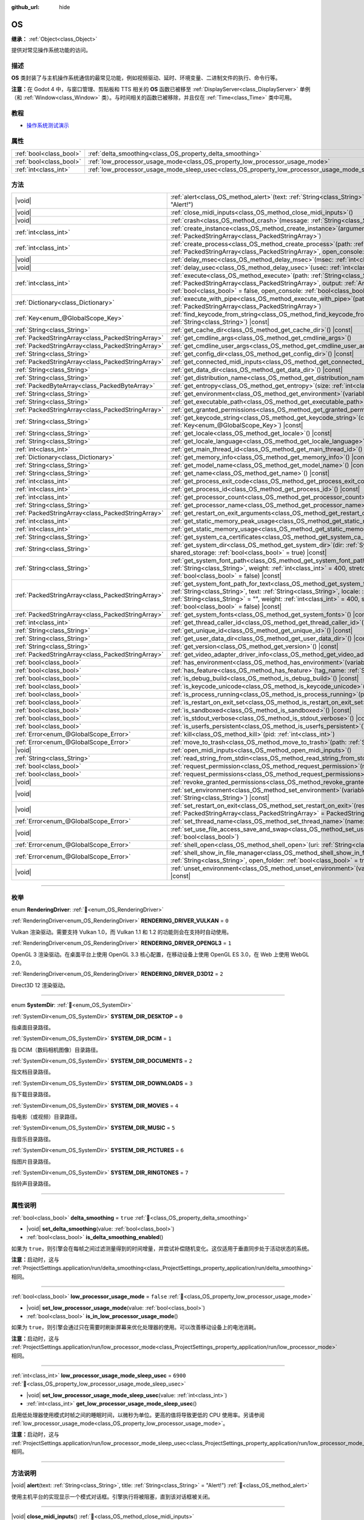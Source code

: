 :github_url: hide

.. DO NOT EDIT THIS FILE!!!
.. Generated automatically from Godot engine sources.
.. Generator: https://github.com/godotengine/godot/tree/4.3/doc/tools/make_rst.py.
.. XML source: https://github.com/godotengine/godot/tree/4.3/doc/classes/OS.xml.

.. _class_OS:

OS
==

**继承：** :ref:`Object<class_Object>`

提供对常见操作系统功能的访问。

.. rst-class:: classref-introduction-group

描述
----

**OS** 类封装了与主机操作系统通信的最常见功能，例如视频驱动、延时、环境变量、二进制文件的执行、命令行等。

\ **注意：**\ 在 Godot 4 中，与窗口管理、剪贴板和 TTS 相关的 **OS** 函数已被移至 :ref:`DisplayServer<class_DisplayServer>` 单例（和 :ref:`Window<class_Window>` 类）。与时间相关的函数已被移除，并且仅在 :ref:`Time<class_Time>` 类中可用。

.. rst-class:: classref-introduction-group

教程
----

- `操作系统测试演示 <https://godotengine.org/asset-library/asset/2789>`__

.. rst-class:: classref-reftable-group

属性
----

.. table::
   :widths: auto

   +-------------------------+---------------------------------------------------------------------------------------------------+-----------+
   | :ref:`bool<class_bool>` | :ref:`delta_smoothing<class_OS_property_delta_smoothing>`                                         | ``true``  |
   +-------------------------+---------------------------------------------------------------------------------------------------+-----------+
   | :ref:`bool<class_bool>` | :ref:`low_processor_usage_mode<class_OS_property_low_processor_usage_mode>`                       | ``false`` |
   +-------------------------+---------------------------------------------------------------------------------------------------+-----------+
   | :ref:`int<class_int>`   | :ref:`low_processor_usage_mode_sleep_usec<class_OS_property_low_processor_usage_mode_sleep_usec>` | ``6900``  |
   +-------------------------+---------------------------------------------------------------------------------------------------+-----------+

.. rst-class:: classref-reftable-group

方法
----

.. table::
   :widths: auto

   +---------------------------------------------------+---------------------------------------------------------------------------------------------------------------------------------------------------------------------------------------------------------------------------------------------------------------------------------------------------------------------------------------------------------------------------------------------+
   | |void|                                            | :ref:`alert<class_OS_method_alert>`\ (\ text\: :ref:`String<class_String>`, title\: :ref:`String<class_String>` = "Alert!"\ )                                                                                                                                                                                                                                                               |
   +---------------------------------------------------+---------------------------------------------------------------------------------------------------------------------------------------------------------------------------------------------------------------------------------------------------------------------------------------------------------------------------------------------------------------------------------------------+
   | |void|                                            | :ref:`close_midi_inputs<class_OS_method_close_midi_inputs>`\ (\ )                                                                                                                                                                                                                                                                                                                           |
   +---------------------------------------------------+---------------------------------------------------------------------------------------------------------------------------------------------------------------------------------------------------------------------------------------------------------------------------------------------------------------------------------------------------------------------------------------------+
   | |void|                                            | :ref:`crash<class_OS_method_crash>`\ (\ message\: :ref:`String<class_String>`\ )                                                                                                                                                                                                                                                                                                            |
   +---------------------------------------------------+---------------------------------------------------------------------------------------------------------------------------------------------------------------------------------------------------------------------------------------------------------------------------------------------------------------------------------------------------------------------------------------------+
   | :ref:`int<class_int>`                             | :ref:`create_instance<class_OS_method_create_instance>`\ (\ arguments\: :ref:`PackedStringArray<class_PackedStringArray>`\ )                                                                                                                                                                                                                                                                |
   +---------------------------------------------------+---------------------------------------------------------------------------------------------------------------------------------------------------------------------------------------------------------------------------------------------------------------------------------------------------------------------------------------------------------------------------------------------+
   | :ref:`int<class_int>`                             | :ref:`create_process<class_OS_method_create_process>`\ (\ path\: :ref:`String<class_String>`, arguments\: :ref:`PackedStringArray<class_PackedStringArray>`, open_console\: :ref:`bool<class_bool>` = false\ )                                                                                                                                                                              |
   +---------------------------------------------------+---------------------------------------------------------------------------------------------------------------------------------------------------------------------------------------------------------------------------------------------------------------------------------------------------------------------------------------------------------------------------------------------+
   | |void|                                            | :ref:`delay_msec<class_OS_method_delay_msec>`\ (\ msec\: :ref:`int<class_int>`\ ) |const|                                                                                                                                                                                                                                                                                                   |
   +---------------------------------------------------+---------------------------------------------------------------------------------------------------------------------------------------------------------------------------------------------------------------------------------------------------------------------------------------------------------------------------------------------------------------------------------------------+
   | |void|                                            | :ref:`delay_usec<class_OS_method_delay_usec>`\ (\ usec\: :ref:`int<class_int>`\ ) |const|                                                                                                                                                                                                                                                                                                   |
   +---------------------------------------------------+---------------------------------------------------------------------------------------------------------------------------------------------------------------------------------------------------------------------------------------------------------------------------------------------------------------------------------------------------------------------------------------------+
   | :ref:`int<class_int>`                             | :ref:`execute<class_OS_method_execute>`\ (\ path\: :ref:`String<class_String>`, arguments\: :ref:`PackedStringArray<class_PackedStringArray>`, output\: :ref:`Array<class_Array>` = [], read_stderr\: :ref:`bool<class_bool>` = false, open_console\: :ref:`bool<class_bool>` = false\ )                                                                                                    |
   +---------------------------------------------------+---------------------------------------------------------------------------------------------------------------------------------------------------------------------------------------------------------------------------------------------------------------------------------------------------------------------------------------------------------------------------------------------+
   | :ref:`Dictionary<class_Dictionary>`               | :ref:`execute_with_pipe<class_OS_method_execute_with_pipe>`\ (\ path\: :ref:`String<class_String>`, arguments\: :ref:`PackedStringArray<class_PackedStringArray>`\ )                                                                                                                                                                                                                        |
   +---------------------------------------------------+---------------------------------------------------------------------------------------------------------------------------------------------------------------------------------------------------------------------------------------------------------------------------------------------------------------------------------------------------------------------------------------------+
   | :ref:`Key<enum_@GlobalScope_Key>`                 | :ref:`find_keycode_from_string<class_OS_method_find_keycode_from_string>`\ (\ string\: :ref:`String<class_String>`\ ) |const|                                                                                                                                                                                                                                                               |
   +---------------------------------------------------+---------------------------------------------------------------------------------------------------------------------------------------------------------------------------------------------------------------------------------------------------------------------------------------------------------------------------------------------------------------------------------------------+
   | :ref:`String<class_String>`                       | :ref:`get_cache_dir<class_OS_method_get_cache_dir>`\ (\ ) |const|                                                                                                                                                                                                                                                                                                                           |
   +---------------------------------------------------+---------------------------------------------------------------------------------------------------------------------------------------------------------------------------------------------------------------------------------------------------------------------------------------------------------------------------------------------------------------------------------------------+
   | :ref:`PackedStringArray<class_PackedStringArray>` | :ref:`get_cmdline_args<class_OS_method_get_cmdline_args>`\ (\ )                                                                                                                                                                                                                                                                                                                             |
   +---------------------------------------------------+---------------------------------------------------------------------------------------------------------------------------------------------------------------------------------------------------------------------------------------------------------------------------------------------------------------------------------------------------------------------------------------------+
   | :ref:`PackedStringArray<class_PackedStringArray>` | :ref:`get_cmdline_user_args<class_OS_method_get_cmdline_user_args>`\ (\ )                                                                                                                                                                                                                                                                                                                   |
   +---------------------------------------------------+---------------------------------------------------------------------------------------------------------------------------------------------------------------------------------------------------------------------------------------------------------------------------------------------------------------------------------------------------------------------------------------------+
   | :ref:`String<class_String>`                       | :ref:`get_config_dir<class_OS_method_get_config_dir>`\ (\ ) |const|                                                                                                                                                                                                                                                                                                                         |
   +---------------------------------------------------+---------------------------------------------------------------------------------------------------------------------------------------------------------------------------------------------------------------------------------------------------------------------------------------------------------------------------------------------------------------------------------------------+
   | :ref:`PackedStringArray<class_PackedStringArray>` | :ref:`get_connected_midi_inputs<class_OS_method_get_connected_midi_inputs>`\ (\ )                                                                                                                                                                                                                                                                                                           |
   +---------------------------------------------------+---------------------------------------------------------------------------------------------------------------------------------------------------------------------------------------------------------------------------------------------------------------------------------------------------------------------------------------------------------------------------------------------+
   | :ref:`String<class_String>`                       | :ref:`get_data_dir<class_OS_method_get_data_dir>`\ (\ ) |const|                                                                                                                                                                                                                                                                                                                             |
   +---------------------------------------------------+---------------------------------------------------------------------------------------------------------------------------------------------------------------------------------------------------------------------------------------------------------------------------------------------------------------------------------------------------------------------------------------------+
   | :ref:`String<class_String>`                       | :ref:`get_distribution_name<class_OS_method_get_distribution_name>`\ (\ ) |const|                                                                                                                                                                                                                                                                                                           |
   +---------------------------------------------------+---------------------------------------------------------------------------------------------------------------------------------------------------------------------------------------------------------------------------------------------------------------------------------------------------------------------------------------------------------------------------------------------+
   | :ref:`PackedByteArray<class_PackedByteArray>`     | :ref:`get_entropy<class_OS_method_get_entropy>`\ (\ size\: :ref:`int<class_int>`\ )                                                                                                                                                                                                                                                                                                         |
   +---------------------------------------------------+---------------------------------------------------------------------------------------------------------------------------------------------------------------------------------------------------------------------------------------------------------------------------------------------------------------------------------------------------------------------------------------------+
   | :ref:`String<class_String>`                       | :ref:`get_environment<class_OS_method_get_environment>`\ (\ variable\: :ref:`String<class_String>`\ ) |const|                                                                                                                                                                                                                                                                               |
   +---------------------------------------------------+---------------------------------------------------------------------------------------------------------------------------------------------------------------------------------------------------------------------------------------------------------------------------------------------------------------------------------------------------------------------------------------------+
   | :ref:`String<class_String>`                       | :ref:`get_executable_path<class_OS_method_get_executable_path>`\ (\ ) |const|                                                                                                                                                                                                                                                                                                               |
   +---------------------------------------------------+---------------------------------------------------------------------------------------------------------------------------------------------------------------------------------------------------------------------------------------------------------------------------------------------------------------------------------------------------------------------------------------------+
   | :ref:`PackedStringArray<class_PackedStringArray>` | :ref:`get_granted_permissions<class_OS_method_get_granted_permissions>`\ (\ ) |const|                                                                                                                                                                                                                                                                                                       |
   +---------------------------------------------------+---------------------------------------------------------------------------------------------------------------------------------------------------------------------------------------------------------------------------------------------------------------------------------------------------------------------------------------------------------------------------------------------+
   | :ref:`String<class_String>`                       | :ref:`get_keycode_string<class_OS_method_get_keycode_string>`\ (\ code\: :ref:`Key<enum_@GlobalScope_Key>`\ ) |const|                                                                                                                                                                                                                                                                       |
   +---------------------------------------------------+---------------------------------------------------------------------------------------------------------------------------------------------------------------------------------------------------------------------------------------------------------------------------------------------------------------------------------------------------------------------------------------------+
   | :ref:`String<class_String>`                       | :ref:`get_locale<class_OS_method_get_locale>`\ (\ ) |const|                                                                                                                                                                                                                                                                                                                                 |
   +---------------------------------------------------+---------------------------------------------------------------------------------------------------------------------------------------------------------------------------------------------------------------------------------------------------------------------------------------------------------------------------------------------------------------------------------------------+
   | :ref:`String<class_String>`                       | :ref:`get_locale_language<class_OS_method_get_locale_language>`\ (\ ) |const|                                                                                                                                                                                                                                                                                                               |
   +---------------------------------------------------+---------------------------------------------------------------------------------------------------------------------------------------------------------------------------------------------------------------------------------------------------------------------------------------------------------------------------------------------------------------------------------------------+
   | :ref:`int<class_int>`                             | :ref:`get_main_thread_id<class_OS_method_get_main_thread_id>`\ (\ ) |const|                                                                                                                                                                                                                                                                                                                 |
   +---------------------------------------------------+---------------------------------------------------------------------------------------------------------------------------------------------------------------------------------------------------------------------------------------------------------------------------------------------------------------------------------------------------------------------------------------------+
   | :ref:`Dictionary<class_Dictionary>`               | :ref:`get_memory_info<class_OS_method_get_memory_info>`\ (\ ) |const|                                                                                                                                                                                                                                                                                                                       |
   +---------------------------------------------------+---------------------------------------------------------------------------------------------------------------------------------------------------------------------------------------------------------------------------------------------------------------------------------------------------------------------------------------------------------------------------------------------+
   | :ref:`String<class_String>`                       | :ref:`get_model_name<class_OS_method_get_model_name>`\ (\ ) |const|                                                                                                                                                                                                                                                                                                                         |
   +---------------------------------------------------+---------------------------------------------------------------------------------------------------------------------------------------------------------------------------------------------------------------------------------------------------------------------------------------------------------------------------------------------------------------------------------------------+
   | :ref:`String<class_String>`                       | :ref:`get_name<class_OS_method_get_name>`\ (\ ) |const|                                                                                                                                                                                                                                                                                                                                     |
   +---------------------------------------------------+---------------------------------------------------------------------------------------------------------------------------------------------------------------------------------------------------------------------------------------------------------------------------------------------------------------------------------------------------------------------------------------------+
   | :ref:`int<class_int>`                             | :ref:`get_process_exit_code<class_OS_method_get_process_exit_code>`\ (\ pid\: :ref:`int<class_int>`\ ) |const|                                                                                                                                                                                                                                                                              |
   +---------------------------------------------------+---------------------------------------------------------------------------------------------------------------------------------------------------------------------------------------------------------------------------------------------------------------------------------------------------------------------------------------------------------------------------------------------+
   | :ref:`int<class_int>`                             | :ref:`get_process_id<class_OS_method_get_process_id>`\ (\ ) |const|                                                                                                                                                                                                                                                                                                                         |
   +---------------------------------------------------+---------------------------------------------------------------------------------------------------------------------------------------------------------------------------------------------------------------------------------------------------------------------------------------------------------------------------------------------------------------------------------------------+
   | :ref:`int<class_int>`                             | :ref:`get_processor_count<class_OS_method_get_processor_count>`\ (\ ) |const|                                                                                                                                                                                                                                                                                                               |
   +---------------------------------------------------+---------------------------------------------------------------------------------------------------------------------------------------------------------------------------------------------------------------------------------------------------------------------------------------------------------------------------------------------------------------------------------------------+
   | :ref:`String<class_String>`                       | :ref:`get_processor_name<class_OS_method_get_processor_name>`\ (\ ) |const|                                                                                                                                                                                                                                                                                                                 |
   +---------------------------------------------------+---------------------------------------------------------------------------------------------------------------------------------------------------------------------------------------------------------------------------------------------------------------------------------------------------------------------------------------------------------------------------------------------+
   | :ref:`PackedStringArray<class_PackedStringArray>` | :ref:`get_restart_on_exit_arguments<class_OS_method_get_restart_on_exit_arguments>`\ (\ ) |const|                                                                                                                                                                                                                                                                                           |
   +---------------------------------------------------+---------------------------------------------------------------------------------------------------------------------------------------------------------------------------------------------------------------------------------------------------------------------------------------------------------------------------------------------------------------------------------------------+
   | :ref:`int<class_int>`                             | :ref:`get_static_memory_peak_usage<class_OS_method_get_static_memory_peak_usage>`\ (\ ) |const|                                                                                                                                                                                                                                                                                             |
   +---------------------------------------------------+---------------------------------------------------------------------------------------------------------------------------------------------------------------------------------------------------------------------------------------------------------------------------------------------------------------------------------------------------------------------------------------------+
   | :ref:`int<class_int>`                             | :ref:`get_static_memory_usage<class_OS_method_get_static_memory_usage>`\ (\ ) |const|                                                                                                                                                                                                                                                                                                       |
   +---------------------------------------------------+---------------------------------------------------------------------------------------------------------------------------------------------------------------------------------------------------------------------------------------------------------------------------------------------------------------------------------------------------------------------------------------------+
   | :ref:`String<class_String>`                       | :ref:`get_system_ca_certificates<class_OS_method_get_system_ca_certificates>`\ (\ )                                                                                                                                                                                                                                                                                                         |
   +---------------------------------------------------+---------------------------------------------------------------------------------------------------------------------------------------------------------------------------------------------------------------------------------------------------------------------------------------------------------------------------------------------------------------------------------------------+
   | :ref:`String<class_String>`                       | :ref:`get_system_dir<class_OS_method_get_system_dir>`\ (\ dir\: :ref:`SystemDir<enum_OS_SystemDir>`, shared_storage\: :ref:`bool<class_bool>` = true\ ) |const|                                                                                                                                                                                                                             |
   +---------------------------------------------------+---------------------------------------------------------------------------------------------------------------------------------------------------------------------------------------------------------------------------------------------------------------------------------------------------------------------------------------------------------------------------------------------+
   | :ref:`String<class_String>`                       | :ref:`get_system_font_path<class_OS_method_get_system_font_path>`\ (\ font_name\: :ref:`String<class_String>`, weight\: :ref:`int<class_int>` = 400, stretch\: :ref:`int<class_int>` = 100, italic\: :ref:`bool<class_bool>` = false\ ) |const|                                                                                                                                             |
   +---------------------------------------------------+---------------------------------------------------------------------------------------------------------------------------------------------------------------------------------------------------------------------------------------------------------------------------------------------------------------------------------------------------------------------------------------------+
   | :ref:`PackedStringArray<class_PackedStringArray>` | :ref:`get_system_font_path_for_text<class_OS_method_get_system_font_path_for_text>`\ (\ font_name\: :ref:`String<class_String>`, text\: :ref:`String<class_String>`, locale\: :ref:`String<class_String>` = "", script\: :ref:`String<class_String>` = "", weight\: :ref:`int<class_int>` = 400, stretch\: :ref:`int<class_int>` = 100, italic\: :ref:`bool<class_bool>` = false\ ) |const| |
   +---------------------------------------------------+---------------------------------------------------------------------------------------------------------------------------------------------------------------------------------------------------------------------------------------------------------------------------------------------------------------------------------------------------------------------------------------------+
   | :ref:`PackedStringArray<class_PackedStringArray>` | :ref:`get_system_fonts<class_OS_method_get_system_fonts>`\ (\ ) |const|                                                                                                                                                                                                                                                                                                                     |
   +---------------------------------------------------+---------------------------------------------------------------------------------------------------------------------------------------------------------------------------------------------------------------------------------------------------------------------------------------------------------------------------------------------------------------------------------------------+
   | :ref:`int<class_int>`                             | :ref:`get_thread_caller_id<class_OS_method_get_thread_caller_id>`\ (\ ) |const|                                                                                                                                                                                                                                                                                                             |
   +---------------------------------------------------+---------------------------------------------------------------------------------------------------------------------------------------------------------------------------------------------------------------------------------------------------------------------------------------------------------------------------------------------------------------------------------------------+
   | :ref:`String<class_String>`                       | :ref:`get_unique_id<class_OS_method_get_unique_id>`\ (\ ) |const|                                                                                                                                                                                                                                                                                                                           |
   +---------------------------------------------------+---------------------------------------------------------------------------------------------------------------------------------------------------------------------------------------------------------------------------------------------------------------------------------------------------------------------------------------------------------------------------------------------+
   | :ref:`String<class_String>`                       | :ref:`get_user_data_dir<class_OS_method_get_user_data_dir>`\ (\ ) |const|                                                                                                                                                                                                                                                                                                                   |
   +---------------------------------------------------+---------------------------------------------------------------------------------------------------------------------------------------------------------------------------------------------------------------------------------------------------------------------------------------------------------------------------------------------------------------------------------------------+
   | :ref:`String<class_String>`                       | :ref:`get_version<class_OS_method_get_version>`\ (\ ) |const|                                                                                                                                                                                                                                                                                                                               |
   +---------------------------------------------------+---------------------------------------------------------------------------------------------------------------------------------------------------------------------------------------------------------------------------------------------------------------------------------------------------------------------------------------------------------------------------------------------+
   | :ref:`PackedStringArray<class_PackedStringArray>` | :ref:`get_video_adapter_driver_info<class_OS_method_get_video_adapter_driver_info>`\ (\ ) |const|                                                                                                                                                                                                                                                                                           |
   +---------------------------------------------------+---------------------------------------------------------------------------------------------------------------------------------------------------------------------------------------------------------------------------------------------------------------------------------------------------------------------------------------------------------------------------------------------+
   | :ref:`bool<class_bool>`                           | :ref:`has_environment<class_OS_method_has_environment>`\ (\ variable\: :ref:`String<class_String>`\ ) |const|                                                                                                                                                                                                                                                                               |
   +---------------------------------------------------+---------------------------------------------------------------------------------------------------------------------------------------------------------------------------------------------------------------------------------------------------------------------------------------------------------------------------------------------------------------------------------------------+
   | :ref:`bool<class_bool>`                           | :ref:`has_feature<class_OS_method_has_feature>`\ (\ tag_name\: :ref:`String<class_String>`\ ) |const|                                                                                                                                                                                                                                                                                       |
   +---------------------------------------------------+---------------------------------------------------------------------------------------------------------------------------------------------------------------------------------------------------------------------------------------------------------------------------------------------------------------------------------------------------------------------------------------------+
   | :ref:`bool<class_bool>`                           | :ref:`is_debug_build<class_OS_method_is_debug_build>`\ (\ ) |const|                                                                                                                                                                                                                                                                                                                         |
   +---------------------------------------------------+---------------------------------------------------------------------------------------------------------------------------------------------------------------------------------------------------------------------------------------------------------------------------------------------------------------------------------------------------------------------------------------------+
   | :ref:`bool<class_bool>`                           | :ref:`is_keycode_unicode<class_OS_method_is_keycode_unicode>`\ (\ code\: :ref:`int<class_int>`\ ) |const|                                                                                                                                                                                                                                                                                   |
   +---------------------------------------------------+---------------------------------------------------------------------------------------------------------------------------------------------------------------------------------------------------------------------------------------------------------------------------------------------------------------------------------------------------------------------------------------------+
   | :ref:`bool<class_bool>`                           | :ref:`is_process_running<class_OS_method_is_process_running>`\ (\ pid\: :ref:`int<class_int>`\ ) |const|                                                                                                                                                                                                                                                                                    |
   +---------------------------------------------------+---------------------------------------------------------------------------------------------------------------------------------------------------------------------------------------------------------------------------------------------------------------------------------------------------------------------------------------------------------------------------------------------+
   | :ref:`bool<class_bool>`                           | :ref:`is_restart_on_exit_set<class_OS_method_is_restart_on_exit_set>`\ (\ ) |const|                                                                                                                                                                                                                                                                                                         |
   +---------------------------------------------------+---------------------------------------------------------------------------------------------------------------------------------------------------------------------------------------------------------------------------------------------------------------------------------------------------------------------------------------------------------------------------------------------+
   | :ref:`bool<class_bool>`                           | :ref:`is_sandboxed<class_OS_method_is_sandboxed>`\ (\ ) |const|                                                                                                                                                                                                                                                                                                                             |
   +---------------------------------------------------+---------------------------------------------------------------------------------------------------------------------------------------------------------------------------------------------------------------------------------------------------------------------------------------------------------------------------------------------------------------------------------------------+
   | :ref:`bool<class_bool>`                           | :ref:`is_stdout_verbose<class_OS_method_is_stdout_verbose>`\ (\ ) |const|                                                                                                                                                                                                                                                                                                                   |
   +---------------------------------------------------+---------------------------------------------------------------------------------------------------------------------------------------------------------------------------------------------------------------------------------------------------------------------------------------------------------------------------------------------------------------------------------------------+
   | :ref:`bool<class_bool>`                           | :ref:`is_userfs_persistent<class_OS_method_is_userfs_persistent>`\ (\ ) |const|                                                                                                                                                                                                                                                                                                             |
   +---------------------------------------------------+---------------------------------------------------------------------------------------------------------------------------------------------------------------------------------------------------------------------------------------------------------------------------------------------------------------------------------------------------------------------------------------------+
   | :ref:`Error<enum_@GlobalScope_Error>`             | :ref:`kill<class_OS_method_kill>`\ (\ pid\: :ref:`int<class_int>`\ )                                                                                                                                                                                                                                                                                                                        |
   +---------------------------------------------------+---------------------------------------------------------------------------------------------------------------------------------------------------------------------------------------------------------------------------------------------------------------------------------------------------------------------------------------------------------------------------------------------+
   | :ref:`Error<enum_@GlobalScope_Error>`             | :ref:`move_to_trash<class_OS_method_move_to_trash>`\ (\ path\: :ref:`String<class_String>`\ ) |const|                                                                                                                                                                                                                                                                                       |
   +---------------------------------------------------+---------------------------------------------------------------------------------------------------------------------------------------------------------------------------------------------------------------------------------------------------------------------------------------------------------------------------------------------------------------------------------------------+
   | |void|                                            | :ref:`open_midi_inputs<class_OS_method_open_midi_inputs>`\ (\ )                                                                                                                                                                                                                                                                                                                             |
   +---------------------------------------------------+---------------------------------------------------------------------------------------------------------------------------------------------------------------------------------------------------------------------------------------------------------------------------------------------------------------------------------------------------------------------------------------------+
   | :ref:`String<class_String>`                       | :ref:`read_string_from_stdin<class_OS_method_read_string_from_stdin>`\ (\ )                                                                                                                                                                                                                                                                                                                 |
   +---------------------------------------------------+---------------------------------------------------------------------------------------------------------------------------------------------------------------------------------------------------------------------------------------------------------------------------------------------------------------------------------------------------------------------------------------------+
   | :ref:`bool<class_bool>`                           | :ref:`request_permission<class_OS_method_request_permission>`\ (\ name\: :ref:`String<class_String>`\ )                                                                                                                                                                                                                                                                                     |
   +---------------------------------------------------+---------------------------------------------------------------------------------------------------------------------------------------------------------------------------------------------------------------------------------------------------------------------------------------------------------------------------------------------------------------------------------------------+
   | :ref:`bool<class_bool>`                           | :ref:`request_permissions<class_OS_method_request_permissions>`\ (\ )                                                                                                                                                                                                                                                                                                                       |
   +---------------------------------------------------+---------------------------------------------------------------------------------------------------------------------------------------------------------------------------------------------------------------------------------------------------------------------------------------------------------------------------------------------------------------------------------------------+
   | |void|                                            | :ref:`revoke_granted_permissions<class_OS_method_revoke_granted_permissions>`\ (\ )                                                                                                                                                                                                                                                                                                         |
   +---------------------------------------------------+---------------------------------------------------------------------------------------------------------------------------------------------------------------------------------------------------------------------------------------------------------------------------------------------------------------------------------------------------------------------------------------------+
   | |void|                                            | :ref:`set_environment<class_OS_method_set_environment>`\ (\ variable\: :ref:`String<class_String>`, value\: :ref:`String<class_String>`\ ) |const|                                                                                                                                                                                                                                          |
   +---------------------------------------------------+---------------------------------------------------------------------------------------------------------------------------------------------------------------------------------------------------------------------------------------------------------------------------------------------------------------------------------------------------------------------------------------------+
   | |void|                                            | :ref:`set_restart_on_exit<class_OS_method_set_restart_on_exit>`\ (\ restart\: :ref:`bool<class_bool>`, arguments\: :ref:`PackedStringArray<class_PackedStringArray>` = PackedStringArray()\ )                                                                                                                                                                                               |
   +---------------------------------------------------+---------------------------------------------------------------------------------------------------------------------------------------------------------------------------------------------------------------------------------------------------------------------------------------------------------------------------------------------------------------------------------------------+
   | :ref:`Error<enum_@GlobalScope_Error>`             | :ref:`set_thread_name<class_OS_method_set_thread_name>`\ (\ name\: :ref:`String<class_String>`\ )                                                                                                                                                                                                                                                                                           |
   +---------------------------------------------------+---------------------------------------------------------------------------------------------------------------------------------------------------------------------------------------------------------------------------------------------------------------------------------------------------------------------------------------------------------------------------------------------+
   | |void|                                            | :ref:`set_use_file_access_save_and_swap<class_OS_method_set_use_file_access_save_and_swap>`\ (\ enabled\: :ref:`bool<class_bool>`\ )                                                                                                                                                                                                                                                        |
   +---------------------------------------------------+---------------------------------------------------------------------------------------------------------------------------------------------------------------------------------------------------------------------------------------------------------------------------------------------------------------------------------------------------------------------------------------------+
   | :ref:`Error<enum_@GlobalScope_Error>`             | :ref:`shell_open<class_OS_method_shell_open>`\ (\ uri\: :ref:`String<class_String>`\ )                                                                                                                                                                                                                                                                                                      |
   +---------------------------------------------------+---------------------------------------------------------------------------------------------------------------------------------------------------------------------------------------------------------------------------------------------------------------------------------------------------------------------------------------------------------------------------------------------+
   | :ref:`Error<enum_@GlobalScope_Error>`             | :ref:`shell_show_in_file_manager<class_OS_method_shell_show_in_file_manager>`\ (\ file_or_dir_path\: :ref:`String<class_String>`, open_folder\: :ref:`bool<class_bool>` = true\ )                                                                                                                                                                                                           |
   +---------------------------------------------------+---------------------------------------------------------------------------------------------------------------------------------------------------------------------------------------------------------------------------------------------------------------------------------------------------------------------------------------------------------------------------------------------+
   | |void|                                            | :ref:`unset_environment<class_OS_method_unset_environment>`\ (\ variable\: :ref:`String<class_String>`\ ) |const|                                                                                                                                                                                                                                                                           |
   +---------------------------------------------------+---------------------------------------------------------------------------------------------------------------------------------------------------------------------------------------------------------------------------------------------------------------------------------------------------------------------------------------------------------------------------------------------+

.. rst-class:: classref-section-separator

----

.. rst-class:: classref-descriptions-group

枚举
----

.. _enum_OS_RenderingDriver:

.. rst-class:: classref-enumeration

enum **RenderingDriver**: :ref:`🔗<enum_OS_RenderingDriver>`

.. _class_OS_constant_RENDERING_DRIVER_VULKAN:

.. rst-class:: classref-enumeration-constant

:ref:`RenderingDriver<enum_OS_RenderingDriver>` **RENDERING_DRIVER_VULKAN** = ``0``

Vulkan 渲染驱动。需要支持 Vulkan 1.0，而 Vulkan 1.1 和 1.2 的功能则会在支持时自动使用。

.. _class_OS_constant_RENDERING_DRIVER_OPENGL3:

.. rst-class:: classref-enumeration-constant

:ref:`RenderingDriver<enum_OS_RenderingDriver>` **RENDERING_DRIVER_OPENGL3** = ``1``

OpenGL 3 渲染驱动。在桌面平台上使用 OpenGL 3.3 核心配置，在移动设备上使用 OpenGL ES 3.0，在 Web 上使用 WebGL 2.0。

.. _class_OS_constant_RENDERING_DRIVER_D3D12:

.. rst-class:: classref-enumeration-constant

:ref:`RenderingDriver<enum_OS_RenderingDriver>` **RENDERING_DRIVER_D3D12** = ``2``

Direct3D 12 渲染驱动。

.. rst-class:: classref-item-separator

----

.. _enum_OS_SystemDir:

.. rst-class:: classref-enumeration

enum **SystemDir**: :ref:`🔗<enum_OS_SystemDir>`

.. _class_OS_constant_SYSTEM_DIR_DESKTOP:

.. rst-class:: classref-enumeration-constant

:ref:`SystemDir<enum_OS_SystemDir>` **SYSTEM_DIR_DESKTOP** = ``0``

指桌面目录路径。

.. _class_OS_constant_SYSTEM_DIR_DCIM:

.. rst-class:: classref-enumeration-constant

:ref:`SystemDir<enum_OS_SystemDir>` **SYSTEM_DIR_DCIM** = ``1``

指 DCIM（数码相机图像）目录路径。

.. _class_OS_constant_SYSTEM_DIR_DOCUMENTS:

.. rst-class:: classref-enumeration-constant

:ref:`SystemDir<enum_OS_SystemDir>` **SYSTEM_DIR_DOCUMENTS** = ``2``

指文档目录路径。

.. _class_OS_constant_SYSTEM_DIR_DOWNLOADS:

.. rst-class:: classref-enumeration-constant

:ref:`SystemDir<enum_OS_SystemDir>` **SYSTEM_DIR_DOWNLOADS** = ``3``

指下载目录路径。

.. _class_OS_constant_SYSTEM_DIR_MOVIES:

.. rst-class:: classref-enumeration-constant

:ref:`SystemDir<enum_OS_SystemDir>` **SYSTEM_DIR_MOVIES** = ``4``

指电影（或视频）目录路径。

.. _class_OS_constant_SYSTEM_DIR_MUSIC:

.. rst-class:: classref-enumeration-constant

:ref:`SystemDir<enum_OS_SystemDir>` **SYSTEM_DIR_MUSIC** = ``5``

指音乐目录路径。

.. _class_OS_constant_SYSTEM_DIR_PICTURES:

.. rst-class:: classref-enumeration-constant

:ref:`SystemDir<enum_OS_SystemDir>` **SYSTEM_DIR_PICTURES** = ``6``

指图片目录路径。

.. _class_OS_constant_SYSTEM_DIR_RINGTONES:

.. rst-class:: classref-enumeration-constant

:ref:`SystemDir<enum_OS_SystemDir>` **SYSTEM_DIR_RINGTONES** = ``7``

指铃声目录路径。

.. rst-class:: classref-section-separator

----

.. rst-class:: classref-descriptions-group

属性说明
--------

.. _class_OS_property_delta_smoothing:

.. rst-class:: classref-property

:ref:`bool<class_bool>` **delta_smoothing** = ``true`` :ref:`🔗<class_OS_property_delta_smoothing>`

.. rst-class:: classref-property-setget

- |void| **set_delta_smoothing**\ (\ value\: :ref:`bool<class_bool>`\ )
- :ref:`bool<class_bool>` **is_delta_smoothing_enabled**\ (\ )

如果为 ``true``\ ，则引擎会在每帧之间过滤测量得到的时间增量，并尝试补偿随机变化。这仅适用于垂直同步处于活动状态的系统。

\ **注意：**\ 启动时，这与 :ref:`ProjectSettings.application/run/delta_smoothing<class_ProjectSettings_property_application/run/delta_smoothing>` 相同。

.. rst-class:: classref-item-separator

----

.. _class_OS_property_low_processor_usage_mode:

.. rst-class:: classref-property

:ref:`bool<class_bool>` **low_processor_usage_mode** = ``false`` :ref:`🔗<class_OS_property_low_processor_usage_mode>`

.. rst-class:: classref-property-setget

- |void| **set_low_processor_usage_mode**\ (\ value\: :ref:`bool<class_bool>`\ )
- :ref:`bool<class_bool>` **is_in_low_processor_usage_mode**\ (\ )

如果为 ``true``\ ，则引擎会通过只在需要时刷新屏幕来优化处理器的使用。可以改善移动设备上的电池消耗。

\ **注意：**\ 启动时，这与 :ref:`ProjectSettings.application/run/low_processor_mode<class_ProjectSettings_property_application/run/low_processor_mode>` 相同。

.. rst-class:: classref-item-separator

----

.. _class_OS_property_low_processor_usage_mode_sleep_usec:

.. rst-class:: classref-property

:ref:`int<class_int>` **low_processor_usage_mode_sleep_usec** = ``6900`` :ref:`🔗<class_OS_property_low_processor_usage_mode_sleep_usec>`

.. rst-class:: classref-property-setget

- |void| **set_low_processor_usage_mode_sleep_usec**\ (\ value\: :ref:`int<class_int>`\ )
- :ref:`int<class_int>` **get_low_processor_usage_mode_sleep_usec**\ (\ )

启用低处理器使用模式时帧之间的睡眠时间，以微秒为单位。更高的值将导致更低的 CPU 使用率。另请参阅 :ref:`low_processor_usage_mode<class_OS_property_low_processor_usage_mode>`\ 。

\ **注意：**\ 启动时，这与 :ref:`ProjectSettings.application/run/low_processor_mode_sleep_usec<class_ProjectSettings_property_application/run/low_processor_mode_sleep_usec>` 相同。

.. rst-class:: classref-section-separator

----

.. rst-class:: classref-descriptions-group

方法说明
--------

.. _class_OS_method_alert:

.. rst-class:: classref-method

|void| **alert**\ (\ text\: :ref:`String<class_String>`, title\: :ref:`String<class_String>` = "Alert!"\ ) :ref:`🔗<class_OS_method_alert>`

使用主机平台的实现显示一个模式对话框。引擎执行将被阻塞，直到该对话框被关闭。

.. rst-class:: classref-item-separator

----

.. _class_OS_method_close_midi_inputs:

.. rst-class:: classref-method

|void| **close_midi_inputs**\ (\ ) :ref:`🔗<class_OS_method_close_midi_inputs>`

关闭系统 MIDI 驱动程序。Godot 将不再接收 :ref:`InputEventMIDI<class_InputEventMIDI>`\ 。另请参阅 :ref:`open_midi_inputs<class_OS_method_open_midi_inputs>` 和 :ref:`get_connected_midi_inputs<class_OS_method_get_connected_midi_inputs>`\ 。

\ **注意：**\ 该方法在 Linux、macOS 和 Windows 上实现。

.. rst-class:: classref-item-separator

----

.. _class_OS_method_crash:

.. rst-class:: classref-method

|void| **crash**\ (\ message\: :ref:`String<class_String>`\ ) :ref:`🔗<class_OS_method_crash>`

使引擎崩溃（如果在 ``@tool`` 脚本中调用，则使编辑器崩溃）。另请参阅 :ref:`kill<class_OS_method_kill>`\ 。

\ **注意：**\ 该方法应该\ *仅*\ 用于测试系统的崩溃处理器，而不用于任何其他目的。对于一般错误报告，请使用（按优先顺序）\ :ref:`@GDScript.assert<class_@GDScript_method_assert>`\ 、\ :ref:`@GlobalScope.push_error<class_@GlobalScope_method_push_error>`\ 、\ :ref:`alert<class_OS_method_alert>`\ 。

.. rst-class:: classref-item-separator

----

.. _class_OS_method_create_instance:

.. rst-class:: classref-method

:ref:`int<class_int>` **create_instance**\ (\ arguments\: :ref:`PackedStringArray<class_PackedStringArray>`\ ) :ref:`🔗<class_OS_method_create_instance>`

创建一个独立运行的 Godot 新实例。\ ``arguments`` 按给定顺序使用，并以空格分隔。

如果进程创建成功，则该方法将返回新的进程 ID，可以使用它来监视该进程（并可能使用 :ref:`kill<class_OS_method_kill>` 终止它）。如果进程无法创建，则该方法将返回 ``-1``\ 。

如果你希望运行不同的进程，请参阅 :ref:`create_process<class_OS_method_create_process>`\ 。

\ **注意：**\ 该方法在 Android、Linux、macOS 和 Windows 上实现。

.. rst-class:: classref-item-separator

----

.. _class_OS_method_create_process:

.. rst-class:: classref-method

:ref:`int<class_int>` **create_process**\ (\ path\: :ref:`String<class_String>`, arguments\: :ref:`PackedStringArray<class_PackedStringArray>`, open_console\: :ref:`bool<class_bool>` = false\ ) :ref:`🔗<class_OS_method_create_process>`

创建一个独立于 Godot 运行的新进程。Godot 终止时它也不会终止。\ ``path`` 中指定的路径必须存在，并且是可执行文件或 macOS 的 ``.app`` 捆绑包。将使用平台路径解析。\ ``arguments`` 按给定顺序使用，并以空格分隔。

在 Windows 上，如果 ``open_console`` 为 ``true`` 并且该进程是一个控制台应用程序，则会打开新的终端窗口。

如果进程创建成功，则该方法将返回新的进程 ID，可以用来监视进程（也可以通过 :ref:`kill<class_OS_method_kill>` 来终止进程）。否则该方法返回 ``-1``\ 。

例如运行当前项目的另一个实例：


.. tabs::

 .. code-tab:: gdscript

    var pid = OS.create_process(OS.get_executable_path(), [])

 .. code-tab:: csharp

    var pid = OS.CreateProcess(OS.GetExecutablePath(), new string[] {});



如果希望运行外部命令并获取结果，请参阅 :ref:`execute<class_OS_method_execute>`\ 。

\ **注意：**\ 该方法在 Android、Linux、macOS 和 Windows 上实现。

\ **注意：**\ 在 macOS 上，沙盒应用程序被限制为只能运行嵌入式辅助可执行文件，在导出或系统 .app 捆绑包期间指定，系统 .app 捆绑包将忽略参数。

.. rst-class:: classref-item-separator

----

.. _class_OS_method_delay_msec:

.. rst-class:: classref-method

|void| **delay_msec**\ (\ msec\: :ref:`int<class_int>`\ ) |const| :ref:`🔗<class_OS_method_delay_msec>`

将当前线程的执行延迟 ``msec`` 毫秒。\ ``msec`` 必须大于或等于 ``0``\ 。否则，\ :ref:`delay_msec<class_OS_method_delay_msec>` 不执行任何操作并打印一条错误消息。

\ **注意：**\ :ref:`delay_msec<class_OS_method_delay_msec>` 是一种\ *阻塞*\ 延迟代码执行的方式。要以非阻塞的方式延迟代码执行，请参阅 :ref:`SceneTree.create_timer<class_SceneTree_method_create_timer>`\ 。使用 :ref:`SceneTreeTimer<class_SceneTreeTimer>` 等待会延迟位于 ``await`` 下方的代码的执行，而不会影响该项目（或编辑器，对于 :ref:`EditorPlugin<class_EditorPlugin>` 和 :ref:`EditorScript<class_EditorScript>`\ ）的其余部分。

\ **注意：**\ 当在主线程上调用 :ref:`delay_msec<class_OS_method_delay_msec>` 时，它将冻结项目并阻止它重新绘制和注册输入，直到延迟结束。当使用 :ref:`delay_msec<class_OS_method_delay_msec>` 作为 :ref:`EditorPlugin<class_EditorPlugin>` 或 :ref:`EditorScript<class_EditorScript>` 的一部分时，它会冻结编辑器但不会冻结当前正在运行的项目（因为项目是一个独立的子进程）。

.. rst-class:: classref-item-separator

----

.. _class_OS_method_delay_usec:

.. rst-class:: classref-method

|void| **delay_usec**\ (\ usec\: :ref:`int<class_int>`\ ) |const| :ref:`🔗<class_OS_method_delay_usec>`

将当前线程的执行延迟 ``usec`` 微秒。\ ``usec`` 必须大于或等于 ``0``\ 。否则，\ :ref:`delay_usec<class_OS_method_delay_usec>` 不执行任何操作并打印一条错误消息。

\ **注意：**\ :ref:`delay_usec<class_OS_method_delay_usec>` 是一种\ *阻塞*\ 延迟代码执行的方式。要以非阻塞的方式延迟代码执行，请参阅 :ref:`SceneTree.create_timer<class_SceneTree_method_create_timer>`\ 。使用 :ref:`SceneTreeTimer<class_SceneTreeTimer>` 等待会延迟放置在 ``await`` 下方的代码的执行，而不会影响该项目（或编辑器，对于 :ref:`EditorPlugin<class_EditorPlugin>` 和 :ref:`EditorScript<class_EditorScript>`\ ）的其余部分。

\ **注意：**\ 当在主线程上调用 :ref:`delay_usec<class_OS_method_delay_usec>` 时，它将冻结项目并阻止它重新绘制和注册输入，直到延迟结束。当使用 :ref:`delay_usec<class_OS_method_delay_usec>` 作为 :ref:`EditorPlugin<class_EditorPlugin>` 或 :ref:`EditorScript<class_EditorScript>` 的一部分时，它会冻结编辑器但不会冻结当前正在运行的项目（因为项目是一个独立的子进程）。

.. rst-class:: classref-item-separator

----

.. _class_OS_method_execute:

.. rst-class:: classref-method

:ref:`int<class_int>` **execute**\ (\ path\: :ref:`String<class_String>`, arguments\: :ref:`PackedStringArray<class_PackedStringArray>`, output\: :ref:`Array<class_Array>` = [], read_stderr\: :ref:`bool<class_bool>` = false, open_console\: :ref:`bool<class_bool>` = false\ ) :ref:`🔗<class_OS_method_execute>`

以\ *阻塞*\ 方式执行给定进程。\ ``path`` 中指定的文件必须存在且可执行。将使用系统路径解析。\ ``arguments`` 按给定顺序使用，用空格分隔，并用引号包裹。

如果提供了 ``output`` 数组，则进程的完整 shell 输出，将作为单个 :ref:`String<class_String>` 元素被追加到 ``output``\ 。如果 ``read_stderr`` 为 ``true``\ ，则标准错误流的输出也会被追加到数组中。

在 Windows 上，如果 ``open_console`` 为 ``true`` 并且进程是控制台应用程序，则会打开一个新的终端窗口。

该方法返回命令的退出代码，如果进程执行失败，则返回 ``-1``\ 。

\ **注意：**\ 主线程将被阻塞，直到执行的命令终止。使用 :ref:`Thread<class_Thread>` 创建一个不会阻塞主线程的独立线程，或者使用 :ref:`create_process<class_OS_method_create_process>` 创建一个完全独立的进程。

例如，要检索工作目录内容的列表：


.. tabs::

 .. code-tab:: gdscript

    var output = []
    var exit_code = OS.execute("ls", ["-l", "/tmp"], output)

 .. code-tab:: csharp

    var output = new Godot.Collections.Array();
    int exitCode = OS.Execute("ls", new string[] {"-l", "/tmp"}, output);



如果希望访问内置的 shell 或执行复合命令，则可以调用特定于平台的 shell。例如：


.. tabs::

 .. code-tab:: gdscript

    var output = []
    OS.execute("CMD.exe", ["/C", "cd %TEMP% && dir"], output)

 .. code-tab:: csharp

    var output = new Godot.Collections.Array();
    OS.Execute("CMD.exe", new string[] {"/C", "cd %TEMP% && dir"}, output);



\ **注意：**\ 该方法在 Android、Linux、macOS 和 Windows 上实现。

\ **注意：**\ 要执行 Windows 命令解释器的内置命令，在 ``path`` 中指定 ``cmd.exe``\ ，将 ``/c`` 作为第一个参数，并将所需的命令作为第二个参数。

\ **注意：**\ 要执行 PowerShell 的内置命令，在 ``path`` 中指定 ``powershell.exe``\ ，将 ``-Command`` 作为第一个参数，然后将所需的命令作为第二个参数。

\ **注意：**\ 要执行 Unix shell 内置命令，请在 ``path`` 中指定 shell 可执行文件名称，将 ``-c`` 作为第一个参数，并将所需的命令作为第二个参数。

\ **注意：**\ 在 macOS 上，沙盒应用程序仅限于运行在导出期间指定的嵌入的辅助可执行文件。

\ **注意：**\ 在 Android 上，\ ``dumpsys`` 等系统命令只能在 root 设备上运行。

.. rst-class:: classref-item-separator

----

.. _class_OS_method_execute_with_pipe:

.. rst-class:: classref-method

:ref:`Dictionary<class_Dictionary>` **execute_with_pipe**\ (\ path\: :ref:`String<class_String>`, arguments\: :ref:`PackedStringArray<class_PackedStringArray>`\ ) :ref:`🔗<class_OS_method_execute_with_pipe>`

创建一个独立于 Godot 运行的新进程并重定向 IO。Godot 终止时它也不会终止。\ ``path`` 中指定的路径必须存在，并且是可执行文件或 macOS 的 ``.app`` 捆绑包。将使用平台路径解析。\ ``arguments`` 按给定顺序使用，并以空格分隔。

如果无法创建进程，则该方法返回空的 :ref:`Dictionary<class_Dictionary>`\ 。否则该方法会返回一个 :ref:`Dictionary<class_Dictionary>`\ ，包含以下字段：

- ``"stdio"`` - 用于访问进程 stdin 和 stdout 管道的 :ref:`FileAccess<class_FileAccess>`\ （读写）。

- ``"stderr"`` - 用于访问进程 stderr 管道的 :ref:`FileAccess<class_FileAccess>`\ （只读）。

- ``"pid"`` - :ref:`int<class_int>` 形式的进程 ID，可以用来监视进程（也可以通过 :ref:`kill<class_OS_method_kill>` 来终止进程）。

\ **注意：**\ 该方法在 Android、Linux、macOS 和 Windows 上实现。

\ **注意：**\ 如果要执行 Windows 命令解释器的内置命令，请在 ``path`` 中指定 ``cmd.exe``\ ，使用 ``/c`` 作为第一个参数并将所需的命令作为第二个参数。

\ **注意：**\ 如果要执行 PowerShell 的内置命令，请在 ``path`` 中指定 ``powershell.exe``\ ，使用 ``-Command`` 作为第一个参数并将所需的命令作为第二个参数。

\ **注意：**\ 如果要执行 Unix Shell 的内置命令，请在 ``path`` 中指定 shell 可执行文件的名称，使用 ``-c`` 作为第一个参数并将所需的命令作为第二个参数。

\ **注意：**\ 在 macOS 上，沙盒应用程序被限制为只能运行嵌入式辅助可执行文件，在导出或系统 .app 捆绑包期间指定，系统 .app 捆绑包将忽略参数。

.. rst-class:: classref-item-separator

----

.. _class_OS_method_find_keycode_from_string:

.. rst-class:: classref-method

:ref:`Key<enum_@GlobalScope_Key>` **find_keycode_from_string**\ (\ string\: :ref:`String<class_String>`\ ) |const| :ref:`🔗<class_OS_method_find_keycode_from_string>`

查找给定字符串对应的键码。返回值等价于 :ref:`Key<enum_@GlobalScope_Key>` 常量。


.. tabs::

 .. code-tab:: gdscript

    print(OS.find_keycode_from_string("C"))         # 输出 67 (KEY_C)
    print(OS.find_keycode_from_string("Escape"))    # 输出 4194305 (KEY_ESCAPE)
    print(OS.find_keycode_from_string("Shift+Tab")) # 输出 37748738 (KEY_MASK_SHIFT | KEY_TAB)
    print(OS.find_keycode_from_string("Unknown"))   # 输出 0 (KEY_NONE)

 .. code-tab:: csharp

    GD.Print(OS.FindKeycodeFromString("C"));         // 输出 C (Key.C)
    GD.Print(OS.FindKeycodeFromString("Escape"));    // 输出 Escape (Key.Escape)
    GD.Print(OS.FindKeycodeFromString("Shift+Tab")); // 输出 37748738 (KeyModifierMask.MaskShift | Key.Tab)
    GD.Print(OS.FindKeycodeFromString("Unknown"));   // 输出 None (Key.None)



另见 :ref:`get_keycode_string<class_OS_method_get_keycode_string>`\ 。

.. rst-class:: classref-item-separator

----

.. _class_OS_method_get_cache_dir:

.. rst-class:: classref-method

:ref:`String<class_String>` **get_cache_dir**\ (\ ) |const| :ref:`🔗<class_OS_method_get_cache_dir>`

根据操作系统的标准返回\ *全局*\ 缓存数据目录。

在 Linux/BSD 平台上，可以通过在启动项目之前设置 ``XDG_CACHE_HOME`` 环境变量来覆盖该路径。有关详细信息，请参阅文档中的\ :doc:`《Godot 项目中的文件路径》 <../tutorials/io/data_paths>`\ 。另请参阅 :ref:`get_config_dir<class_OS_method_get_config_dir>` 和 :ref:`get_data_dir<class_OS_method_get_data_dir>`\ 。

不要与 :ref:`get_user_data_dir<class_OS_method_get_user_data_dir>` 混淆，后者返回\ *项目特定的*\ 用户数据路径。

.. rst-class:: classref-item-separator

----

.. _class_OS_method_get_cmdline_args:

.. rst-class:: classref-method

:ref:`PackedStringArray<class_PackedStringArray>` **get_cmdline_args**\ (\ ) :ref:`🔗<class_OS_method_get_cmdline_args>`

返回传递给引擎的命令行参数。

命令行参数可以写成任何形式，包括 ``--key value`` 和 ``--key=value`` 两种形式，这样它们就可以被正确解析，只要自定义命令行参数不与引擎参数冲突。

还可以使用 :ref:`get_environment<class_OS_method_get_environment>` 方法合并环境变量。

可以设置 :ref:`ProjectSettings.editor/run/main_run_args<class_ProjectSettings_property_editor/run/main_run_args>` 来定义编辑器在运行项目时传递的命令行参数。

下面是一个关于如何使用参数的 ``--key=value`` 形式，将命令行参数解析为一个 :ref:`Dictionary<class_Dictionary>` 的最小示例：


.. tabs::

 .. code-tab:: gdscript

    var arguments = {}
    for argument in OS.get_cmdline_args():
        if argument.contains("="):
            var key_value = argument.split("=")
            arguments[key_value[0].trim_prefix("--")] = key_value[1]
        else:
            # 没有参数的选项将出现在字典中，
            # 其值被设置为空字符串。
            arguments[argument.trim_prefix("--")] = ""

 .. code-tab:: csharp

    var arguments = new Dictionary<string, string>();
    foreach (var argument in OS.GetCmdlineArgs())
    {
        if (argument.Contains('='))
        {
            string[] keyValue = argument.Split("=");
            arguments[keyValue[0].TrimPrefix("--")] = keyValue[1];
        }
        else
        {
            // 没有参数的选项将出现在字典中，
            // 其值被设置为空字符串。
            arguments[argument.TrimPrefix("--")] = "";
        }
    }



\ **注意：**\ 不建议直接传递自定义用户参数，因为引擎可能会丢弃或修改它们。相反，传递标准的 UNIX 双破折号（\ ``--``\ ），然后传递自定义参数，引擎将根据设计忽略这些参数。这些可以通过 :ref:`get_cmdline_user_args<class_OS_method_get_cmdline_user_args>` 读取。

.. rst-class:: classref-item-separator

----

.. _class_OS_method_get_cmdline_user_args:

.. rst-class:: classref-method

:ref:`PackedStringArray<class_PackedStringArray>` **get_cmdline_user_args**\ (\ ) :ref:`🔗<class_OS_method_get_cmdline_user_args>`

返回传递给引擎的命令行用户参数。引擎不会使用用户参数，用户可以自由指定。用户参数在双横杠 ``--`` 之后指定。如果其他程序会拦截 ``--``\ （例如 ``startx``\ ），那么也可以使用 ``++``\ 。

::

    # Godot 使用以下命令执行：
    # godot --fullscreen -- --level=2 --hardcore
    
    OS.get_cmdline_args()      # 返回 ["--fullscreen", "--level=2", "--hardcore"]
    OS.get_cmdline_user_args() # 返回 ["--level=2", "--hardcore"]

要获取传递的所有参数，请使用 :ref:`get_cmdline_args<class_OS_method_get_cmdline_args>`\ 。

.. rst-class:: classref-item-separator

----

.. _class_OS_method_get_config_dir:

.. rst-class:: classref-method

:ref:`String<class_String>` **get_config_dir**\ (\ ) |const| :ref:`🔗<class_OS_method_get_config_dir>`

根据操作系统的标准，返回\ *全局*\ 用户配置目录。

在 Linux/BSD 平台上，可以通过在启动项目之前设置 ``XDG_CONFIG_HOME`` 环境变量来覆盖该路径。有关详细信息，请参阅文档中的\ :doc:`《Godot 项目中的文件路径》 <../tutorials/io/data_paths>`\ 。另请参阅 :ref:`get_cache_dir<class_OS_method_get_cache_dir>` 和 :ref:`get_data_dir<class_OS_method_get_data_dir>`\ 。

不要与 :ref:`get_user_data_dir<class_OS_method_get_user_data_dir>` 混淆，后者返回\ *项目专用的*\ 用户数据路径。

.. rst-class:: classref-item-separator

----

.. _class_OS_method_get_connected_midi_inputs:

.. rst-class:: classref-method

:ref:`PackedStringArray<class_PackedStringArray>` **get_connected_midi_inputs**\ (\ ) :ref:`🔗<class_OS_method_get_connected_midi_inputs>`

如果连接的 MIDI 设备名称存在，则返回它们的数组。如果系统 MIDI 驱动程序之前尚未使用 :ref:`open_midi_inputs<class_OS_method_open_midi_inputs>` 进行初始化，则返回一个空数组。另请参阅 :ref:`close_midi_inputs<class_OS_method_close_midi_inputs>`\ 。

\ **注意：**\ 该方法在 Linux、macOS 和 Windows 上实现。

.. rst-class:: classref-item-separator

----

.. _class_OS_method_get_data_dir:

.. rst-class:: classref-method

:ref:`String<class_String>` **get_data_dir**\ (\ ) |const| :ref:`🔗<class_OS_method_get_data_dir>`

根据操作系统的标准返回\ *全局*\ 用户数据目录。

在 Linux/BSD 平台上，可以通过在启动项目之前设置 ``XDG_DATA_HOME`` 环境变量来覆盖该路径。有关详细信息，请参阅文档中的\ :doc:`《Godot 项目中的文件路径》 <../tutorials/io/data_paths>`\ 。另请参阅 :ref:`get_cache_dir<class_OS_method_get_cache_dir>` 和 :ref:`get_config_dir<class_OS_method_get_config_dir>`\ 。

不要与 :ref:`get_user_data_dir<class_OS_method_get_user_data_dir>` 混淆，后者返回\ *项目专用的*\ 用户数据路径。

.. rst-class:: classref-item-separator

----

.. _class_OS_method_get_distribution_name:

.. rst-class:: classref-method

:ref:`String<class_String>` **get_distribution_name**\ (\ ) |const| :ref:`🔗<class_OS_method_get_distribution_name>`

返回 Linux 和 BSD 平台的发行版名称（例如 “Ubuntu”、“Manjaro”、“OpenBSD” 等）。

对于原生 Android 系统，返回与 :ref:`get_name<class_OS_method_get_name>` 相同的值，但对于 “LineageOS” 等流行的 Android 派生系统，尝试返回自定义 ROM 名称。

对于其他平台，返回与 :ref:`get_name<class_OS_method_get_name>` 相同的值。

\ **注意：**\ Web 平台上不支持这个方法。返回的是空字符串。

.. rst-class:: classref-item-separator

----

.. _class_OS_method_get_entropy:

.. rst-class:: classref-method

:ref:`PackedByteArray<class_PackedByteArray>` **get_entropy**\ (\ size\: :ref:`int<class_int>`\ ) :ref:`🔗<class_OS_method_get_entropy>`

生成填充了密码学安全随机字节的 :ref:`PackedByteArray<class_PackedByteArray>`\ ，大小为 ``size``\ 。

\ **注意：**\ 在大部分平台上，使用该方法生成大量字节可能会造成锁定、让熵的质量变低。大多数情况下请使用 :ref:`Crypto.generate_random_bytes<class_Crypto_method_generate_random_bytes>`\ 。

.. rst-class:: classref-item-separator

----

.. _class_OS_method_get_environment:

.. rst-class:: classref-method

:ref:`String<class_String>` **get_environment**\ (\ variable\: :ref:`String<class_String>`\ ) |const| :ref:`🔗<class_OS_method_get_environment>`

返回给定环境变量的值，如果 ``variable`` 不存在，则返回一串空字符串。

\ **注意：**\ 请仔细检查 ``variable`` 的大小写。环境变量名称在除 Windows 之外的所有平台上都区分大小写。

\ **注意：**\ 在 macOS 上，应用程序无权访问 shell 环境变量。

.. rst-class:: classref-item-separator

----

.. _class_OS_method_get_executable_path:

.. rst-class:: classref-method

:ref:`String<class_String>` **get_executable_path**\ (\ ) |const| :ref:`🔗<class_OS_method_get_executable_path>`

返回当前引擎可执行文件的文件路径。

\ **注意：**\ 如果想要在 macOS 上运行新的 Godot 实例，请始终使用 :ref:`create_instance<class_OS_method_create_instance>`\ ，不要依赖可执行文件的路径。

.. rst-class:: classref-item-separator

----

.. _class_OS_method_get_granted_permissions:

.. rst-class:: classref-method

:ref:`PackedStringArray<class_PackedStringArray>` **get_granted_permissions**\ (\ ) |const| :ref:`🔗<class_OS_method_get_granted_permissions>`

在 Android 设备上：返回已授予的危险权限列表。

在 macOS 上：返回应用程序可访问的用户选择的文件夹列表（仅限沙盒应用程序）。使用原生文件对话框请求文件夹访问权限。

.. rst-class:: classref-item-separator

----

.. _class_OS_method_get_keycode_string:

.. rst-class:: classref-method

:ref:`String<class_String>` **get_keycode_string**\ (\ code\: :ref:`Key<enum_@GlobalScope_Key>`\ ) |const| :ref:`🔗<class_OS_method_get_keycode_string>`

以 :ref:`String<class_String>` 的形式返回给定的键码。


.. tabs::

 .. code-tab:: gdscript

    print(OS.get_keycode_string(KEY_C))                    # 输出 "C"
    print(OS.get_keycode_string(KEY_ESCAPE))               # 输出 "Escape"
    print(OS.get_keycode_string(KEY_MASK_SHIFT | KEY_TAB)) # 输出 "Shift+Tab"

 .. code-tab:: csharp

    GD.Print(OS.GetKeycodeString(Key.C));                                    // 输出 "C"
    GD.Print(OS.GetKeycodeString(Key.Escape));                               // 输出 "Escape"
    GD.Print(OS.GetKeycodeString((Key)KeyModifierMask.MaskShift | Key.Tab)); // 输出 "Shift+Tab"



另见 :ref:`find_keycode_from_string<class_OS_method_find_keycode_from_string>`\ 、\ :ref:`InputEventKey.keycode<class_InputEventKey_property_keycode>`\ 、\ :ref:`InputEventKey.get_keycode_with_modifiers<class_InputEventKey_method_get_keycode_with_modifiers>`\ 。

.. rst-class:: classref-item-separator

----

.. _class_OS_method_get_locale:

.. rst-class:: classref-method

:ref:`String<class_String>` **get_locale**\ (\ ) |const| :ref:`🔗<class_OS_method_get_locale>`

以 ``language_Script_COUNTRY_VARIANT@extra`` 形式的 :ref:`String<class_String>` 返回主机操作系统区域设置。\ ``language`` 之后的每个子字符串都是可选的，并且可能不存在。

- ``language`` - 2 个或 3 个字母的\ `语言代码 <https://en.wikipedia.org/wiki/List_of_ISO_639-1_codes>`__\ ，小写。

- ``Script`` - 4 个字母的\ `文字代码 <https://en.wikipedia.org/wiki/ISO_15924>`__\ ，首字母大写。

- ``COUNTRY`` - 2 个或 3 个字母的\ `国家地区代码 <https://en.wikipedia.org/wiki/ISO_3166-1>`__\ ，大写。

- ``VARIANT`` - 语言变体，地区和排序顺序。变体可以有任意数量的带下划线的关键字。

- ``extra`` - 分号分隔的附加关键字列表。这可能包含货币、日历、排序顺序和编号系统信息。

如果你只需要语言代码而不是操作系统中完全指定的区域设置，则可以使用 :ref:`get_locale_language<class_OS_method_get_locale_language>`\ 。

.. rst-class:: classref-item-separator

----

.. _class_OS_method_get_locale_language:

.. rst-class:: classref-method

:ref:`String<class_String>` **get_locale_language**\ (\ ) |const| :ref:`🔗<class_OS_method_get_locale_language>`

将主机操作系统区域设置的 2 或 3 个字母的\ `语言代码 <https://en.wikipedia.org/wiki/List_of_ISO_639-1_codes>`__\ 作为字符串返回，该字符串应在所有平台上保持一致。这相当于提取 :ref:`get_locale<class_OS_method_get_locale>` 字符串的 ``language`` 部分。

当你不需要有关国家/地区代码或变体的附加信息时，这可用于将完全指定的区域设置字符串缩小为“通用”语言代码。例如，对于使用 ``fr_CA`` 语言环境的加拿大法语用户，这将返回 ``fr``\ 。

.. rst-class:: classref-item-separator

----

.. _class_OS_method_get_main_thread_id:

.. rst-class:: classref-method

:ref:`int<class_int>` **get_main_thread_id**\ (\ ) |const| :ref:`🔗<class_OS_method_get_main_thread_id>`

返回主线程的 ID。请参阅 :ref:`get_thread_caller_id<class_OS_method_get_thread_caller_id>`\ 。

\ **注意：**\ 线程 ID 不是确定的，也许会在应用程序重新启动时被重复使用。

.. rst-class:: classref-item-separator

----

.. _class_OS_method_get_memory_info:

.. rst-class:: classref-method

:ref:`Dictionary<class_Dictionary>` **get_memory_info**\ (\ ) |const| :ref:`🔗<class_OS_method_get_memory_info>`

返回一个包含有关当前内存的信息的 :ref:`Dictionary<class_Dictionary>`\ ，其中包含以下条目：

- ``"physical"`` - 可用物理内存的总大小，单位为字节。这个值可能比实际的物理内存略小，因为计算时不含由内核以及各种设备所保留的内存。

- ``"free"`` - 无需磁盘访问或其他昂贵操作即可立即分配的物理内存大小，单位为字节。进程也许能够分配更多的物理内存，但是这种操作需要将不活跃的内存页移动至磁盘，这可能会很昂贵。

- ``"available"`` - 无需扩展交换文件即可分配的内存大小，单位为字节。该值包括物理内存和交换空间。

- ``"stack"`` - 当前线程的栈大小，单位为字节。

\ **注意：**\ 每个条目的值在其未知时可能是 ``-1``\ 。

.. rst-class:: classref-item-separator

----

.. _class_OS_method_get_model_name:

.. rst-class:: classref-method

:ref:`String<class_String>` **get_model_name**\ (\ ) |const| :ref:`🔗<class_OS_method_get_model_name>`

返回当前设备的模型名称。

\ **注意：**\ 此方法仅在Android和iOS上实现。在不支持的平台上返回 ``"GenericDevice"``\ 。

.. rst-class:: classref-item-separator

----

.. _class_OS_method_get_name:

.. rst-class:: classref-method

:ref:`String<class_String>` **get_name**\ (\ ) |const| :ref:`🔗<class_OS_method_get_name>`

返回主机平台的名称。

- 在 Windows 上为 ``"Windows"``\ 。

- 在 macOS 上为 ``"macOS"``\ 。

- 在基于 Linux 的操作系统上为 ``"Linux"``\ 。

- 在基于 BSD 的操作系统上为 ``"FreeBSD"``\ 、\ ``"NetBSD"``\ 、\ ``"OpenBSD"``, 会使用 ``"BSD"`` 作为回退方案。

- 在 Android 上为 ``"Android"``\ 。

- 在 iOS 上为 ``"iOS"``\ 。

- 在 Web 上为 ``"Web"``\ 。

\ **注意：**\ 自定义构建的引擎可能支持其他平台，例如游戏主机，可能返回其他值。


.. tabs::

 .. code-tab:: gdscript

    match OS.get_name():
        "Windows":
            print("Welcome to Windows!")
        "macOS":
            print("Welcome to macOS!")
        "Linux", "FreeBSD", "NetBSD", "OpenBSD", "BSD":
            print("Welcome to Linux/BSD!")
        "Android":
            print("Welcome to Android!")
        "iOS":
            print("Welcome to iOS!")
        "Web":
            print("Welcome to the Web!")

 .. code-tab:: csharp

    switch (OS.GetName())
    {
        case "Windows":
            GD.Print("Welcome to Windows");
            break;
        case "macOS":
            GD.Print("Welcome to macOS!");
            break;
        case "Linux":
        case "FreeBSD":
        case "NetBSD":
        case "OpenBSD":
        case "BSD":
            GD.Print("Welcome to Linux/BSD!");
            break;
        case "Android":
            GD.Print("Welcome to Android!");
            break;
        case "iOS":
            GD.Print("Welcome to iOS!");
            break;
        case "Web":
            GD.Print("Welcome to the Web!");
            break;
    }



\ **注意：**\ 在 Web 平台上，仍然可以通过功能标签确定主机平台的操作系统。请参阅 :ref:`has_feature<class_OS_method_has_feature>`\ 。

.. rst-class:: classref-item-separator

----

.. _class_OS_method_get_process_exit_code:

.. rst-class:: classref-method

:ref:`int<class_int>` **get_process_exit_code**\ (\ pid\: :ref:`int<class_int>`\ ) |const| :ref:`🔗<class_OS_method_get_process_exit_code>`

在已启动进程运行结束后返回其退出码（见 :ref:`is_process_running<class_OS_method_is_process_running>`\ ）。

如果 ``pid`` 不是已启动子进程的 PID 或者该进程仍在运行，亦或当前平台未实现该方法，则返回 ``-1``\ 。

\ **注意：**\ 如果 ``pid`` 是 macOS 捆绑包 App 进程，则返回 ``-1``\ 。

\ **注意：**\ 该方法在 Android、Linux、macOS 和 Windows 上实现。

.. rst-class:: classref-item-separator

----

.. _class_OS_method_get_process_id:

.. rst-class:: classref-method

:ref:`int<class_int>` **get_process_id**\ (\ ) |const| :ref:`🔗<class_OS_method_get_process_id>`

返回主机用来唯一标识该应用程序的编号。

\ **注意：**\ 该方法在 Android、iOS、Linux、macOS 和 Windows 上实现。

.. rst-class:: classref-item-separator

----

.. _class_OS_method_get_processor_count:

.. rst-class:: classref-method

:ref:`int<class_int>` **get_processor_count**\ (\ ) |const| :ref:`🔗<class_OS_method_get_processor_count>`

返回主机的\ *逻辑* CPU 核心数。对于启用了超线程的 CPU，这个数会比\ *物理* CPU 核心数大。

.. rst-class:: classref-item-separator

----

.. _class_OS_method_get_processor_name:

.. rst-class:: classref-method

:ref:`String<class_String>` **get_processor_name**\ (\ ) |const| :ref:`🔗<class_OS_method_get_processor_name>`

返回主机上 CPU 型号的全名（例如 ``"Intel(R) Core(TM) i7-6700K CPU @ 4.00GHz"``\ ）。

\ **注意：**\ 该方法仅在 Windows、macOS、Linux 和 iOS 上实现。在 Android 和 Web 上，\ :ref:`get_processor_name<class_OS_method_get_processor_name>` 返回空字符串。

.. rst-class:: classref-item-separator

----

.. _class_OS_method_get_restart_on_exit_arguments:

.. rst-class:: classref-method

:ref:`PackedStringArray<class_PackedStringArray>` **get_restart_on_exit_arguments**\ (\ ) |const| :ref:`🔗<class_OS_method_get_restart_on_exit_arguments>`

返回当项目使用 :ref:`set_restart_on_exit<class_OS_method_set_restart_on_exit>` 自动重新启动时，将使用的命令行参数列表。另请参阅 :ref:`is_restart_on_exit_set<class_OS_method_is_restart_on_exit_set>`\ 。

.. rst-class:: classref-item-separator

----

.. _class_OS_method_get_static_memory_peak_usage:

.. rst-class:: classref-method

:ref:`int<class_int>` **get_static_memory_peak_usage**\ (\ ) |const| :ref:`🔗<class_OS_method_get_static_memory_peak_usage>`

返回使用的静态内存的最大数量。仅适用于调试版本。

.. rst-class:: classref-item-separator

----

.. _class_OS_method_get_static_memory_usage:

.. rst-class:: classref-method

:ref:`int<class_int>` **get_static_memory_usage**\ (\ ) |const| :ref:`🔗<class_OS_method_get_static_memory_usage>`

返回程序正在使用的静态内存量，以字节为单位。仅适用于调试版本。

.. rst-class:: classref-item-separator

----

.. _class_OS_method_get_system_ca_certificates:

.. rst-class:: classref-method

:ref:`String<class_String>` **get_system_ca_certificates**\ (\ ) :ref:`🔗<class_OS_method_get_system_ca_certificates>`

返回操作系统信任的认证机构列表，是 PEM 格式的证书相连后的字符串。

.. rst-class:: classref-item-separator

----

.. _class_OS_method_get_system_dir:

.. rst-class:: classref-method

:ref:`String<class_String>` **get_system_dir**\ (\ dir\: :ref:`SystemDir<enum_OS_SystemDir>`, shared_storage\: :ref:`bool<class_bool>` = true\ ) |const| :ref:`🔗<class_OS_method_get_system_dir>`

返回不同平台上常用文件夹的路径，如 ``dir`` 所定义。有关可用位置，请参阅 :ref:`SystemDir<enum_OS_SystemDir>` 常量。

\ **注意：**\ 这个方法在 Android、Linux、macOS 和 Windows 上实现。

\ **注意：**\ 共享存储在 Android 上实现，如果 ``shared_storage`` 为 ``true``\ ，则允许区分应用程序特定目录和共享目录。共享目录在 Android 上有额外的限制。

.. rst-class:: classref-item-separator

----

.. _class_OS_method_get_system_font_path:

.. rst-class:: classref-method

:ref:`String<class_String>` **get_system_font_path**\ (\ font_name\: :ref:`String<class_String>`, weight\: :ref:`int<class_int>` = 400, stretch\: :ref:`int<class_int>` = 100, italic\: :ref:`bool<class_bool>` = false\ ) |const| :ref:`🔗<class_OS_method_get_system_font_path>`

返回带有 ``font_name`` 和样式的系统字体文件的路径。如果未找到匹配的字体，则返回空字符串。

下列别名可用于请求默认字体：无衬线“sans-serif”、有衬线“serif”、等宽“monospace”、手写体“cursive”、花体“fantasy”。

\ **注意：**\ 如果请求的样式不可用，则返回的字体可能具有不同的样式。

\ **注意：**\ 该方法在 Android、iOS、Linux、macOS、Windows 上实现。

.. rst-class:: classref-item-separator

----

.. _class_OS_method_get_system_font_path_for_text:

.. rst-class:: classref-method

:ref:`PackedStringArray<class_PackedStringArray>` **get_system_font_path_for_text**\ (\ font_name\: :ref:`String<class_String>`, text\: :ref:`String<class_String>`, locale\: :ref:`String<class_String>` = "", script\: :ref:`String<class_String>` = "", weight\: :ref:`int<class_int>` = 400, stretch\: :ref:`int<class_int>` = 100, italic\: :ref:`bool<class_bool>` = false\ ) |const| :ref:`🔗<class_OS_method_get_system_font_path_for_text>`

返回系统替换字体文件路径的数组，这些字体与名称为 ``font_name`` 并且其他风格也相符的字体相近，可用于指定的文本、区域设置以及文字。如果没有相匹配的字体，则返回空数组。

下列别名可用于请求默认字体：无衬线“sans-serif”、有衬线“serif”、等宽“monospace”、手写体“cursive”、花体“fantasy”。

\ **注意：**\ 根据操作系统的不同，无法保证任何返回的字体都适合渲染指定的文本。应该按照返回的顺序加载并检查字体，选用第一个合适的字体。

\ **注意：**\ 如果没有请求的风格，或者属于不同的字体家族，则可能返回不同风格的字体。

\ **注意：**\ 该方法在 Android、iOS、Linux、macOS、Windows 上实现。

.. rst-class:: classref-item-separator

----

.. _class_OS_method_get_system_fonts:

.. rst-class:: classref-method

:ref:`PackedStringArray<class_PackedStringArray>` **get_system_fonts**\ (\ ) |const| :ref:`🔗<class_OS_method_get_system_fonts>`

返回可用的字体家族名称列表。

\ **注意：**\ 该方法在 Android、iOS、Linux、macOS、Windows 上实现。

.. rst-class:: classref-item-separator

----

.. _class_OS_method_get_thread_caller_id:

.. rst-class:: classref-method

:ref:`int<class_int>` **get_thread_caller_id**\ (\ ) |const| :ref:`🔗<class_OS_method_get_thread_caller_id>`

返回当前线程的 ID。这可用于日志，以简化多线程应用程序的调试。

\ **注意：**\ 线程 ID 不是确定的，也许会在应用程序重新启动时被重复使用。

.. rst-class:: classref-item-separator

----

.. _class_OS_method_get_unique_id:

.. rst-class:: classref-method

:ref:`String<class_String>` **get_unique_id**\ (\ ) |const| :ref:`🔗<class_OS_method_get_unique_id>`

返回特定于该设备的一个字符串。

\ **注意：**\ 如果用户重新安装操作系统、升级操作系统或修改硬件，则该字符串可能会更改，恕不另行通知。这意味着它通常不应用于加密持久数据，因为在意外的 ID 更改会使之前保存的数据变得无法访问。返回的字符串也可能会被外部程序伪造，因此出于安全目的，请勿依赖该方法返回的字符串。

\ **注意：**\ 在 Web 上，返回空字符串并生成错误，因为出于安全考虑无法实现该方法。

.. rst-class:: classref-item-separator

----

.. _class_OS_method_get_user_data_dir:

.. rst-class:: classref-method

:ref:`String<class_String>` **get_user_data_dir**\ (\ ) |const| :ref:`🔗<class_OS_method_get_user_data_dir>`

返回写入用户数据的绝对目录路径（Godot 中的 ``user://`` 目录）。该路径取决于项目名称和 :ref:`ProjectSettings.application/config/use_custom_user_dir<class_ProjectSettings_property_application/config/use_custom_user_dir>`\ 。

- 在 Windows 上，这是 ``%AppData%\Godot\app_userdata\[project_name]``\ ；如果已设置 ``use_custom_user_dir``\ ，则为 ``%AppData%\[custom_name]``\ 。\ ``%AppData%`` 扩展为 ``%UserProfile%\AppData\Roaming``\ 。

- 在 macOS 上，这是 ``~/Library/Application Support/Godot/app_userdata/[project_name]``\ ；如果已设置 ``use_custom_user_dir``\ ，则为 ``~/Library/Application Support/[custom_name]`` 。

- 在 Linux 和 BSD 上，这是 ``~/.local/share/godot/app_userdata/[project_name]``\ ；如果已设置 ``use_custom_user_dir``\ ，则为 ``~/.local/share/[custom_name]``\ 。

- 在 Android 和 iOS 上，这是内部存储或外部存储中的沙盒目录，具体取决于用户的配置。

- 在 Web 上，这是由浏览器管理的虚拟目录。

如果项目名称为空，则 ``[project_name]`` 将回退为 ``[unnamed project]``\ 。

请勿与 :ref:`get_data_dir<class_OS_method_get_data_dir>` 混淆，后者返回的是\ *全局*\ （非项目特定的）用户主目录。

.. rst-class:: classref-item-separator

----

.. _class_OS_method_get_version:

.. rst-class:: classref-method

:ref:`String<class_String>` **get_version**\ (\ ) |const| :ref:`🔗<class_OS_method_get_version>`

返回操作系统的确切生产和构建版本。这与营销中使用的品牌版本不同。这有助于区分操作系统的不同版本，包括次要版本、内部版本和自定义版本。

- 对于 Windows，返回主要和次要版本，以及构建号。例如，对于 Windows 10 版本，返回的字符串可能看起来像 ``10.0.9926``\ ，对于 Windows 7 SP1 版本，它可能看起来像 ``6.1.7601``\ 。

- 对于滚动发行版，例如 Arch Linux，会返回一个空字符串。

- 对于 macOS 和 iOS，会返回主要和次要版本，以及补丁号。

- 对于 Android，会返回 SDK 版本和增量构建号。如果是自定义的 ROM，将会尝试返回其版本。

\ **注意：**\ 该方法在 web 平台上不被支持。它将返回一个空字符串。

.. rst-class:: classref-item-separator

----

.. _class_OS_method_get_video_adapter_driver_info:

.. rst-class:: classref-method

:ref:`PackedStringArray<class_PackedStringArray>` **get_video_adapter_driver_info**\ (\ ) |const| :ref:`🔗<class_OS_method_get_video_adapter_driver_info>`

返回用户当前激活的显卡的视频适配器驱动程序名称和版本，返回为一个 :ref:`PackedStringArray<class_PackedStringArray>`\ 。另见 :ref:`RenderingServer.get_video_adapter_api_version<class_RenderingServer_method_get_video_adapter_api_version>`\ 。

第一个元素保存驱动程序的名称，如 ``nvidia``\ 、\ ``amdgpu`` 等。

第二个元素保存驱动程序的版本。例如 Linux/BSD 平台上的 ``nvidia`` 驱动程序，其版本格式为 ``510.85.02``\ 。对于 Windows，其驱动程序的格式是 ``31.0.15.1659``\ 。

\ **注意：**\ 该方法仅在 Linux/BSD 和 Windows 上不以无头模式运行时才受支持。在其他平台上，它返回一个空数组。

.. rst-class:: classref-item-separator

----

.. _class_OS_method_has_environment:

.. rst-class:: classref-method

:ref:`bool<class_bool>` **has_environment**\ (\ variable\: :ref:`String<class_String>`\ ) |const| :ref:`🔗<class_OS_method_has_environment>`

如果名称为 ``variable`` 的环境变量存在，则返回 ``true``\ 。

\ **注意：**\ 请仔细检查 ``variable`` 的大小写。环境变量名称在除 Windows 之外的所有平台上都区分大小写。

.. rst-class:: classref-item-separator

----

.. _class_OS_method_has_feature:

.. rst-class:: classref-method

:ref:`bool<class_bool>` **has_feature**\ (\ tag_name\: :ref:`String<class_String>`\ ) |const| :ref:`🔗<class_OS_method_has_feature>`

如果当前运行的实例支持给定功能标签的功能，则返回 ``true``\ ，具体取决于平台、构建等。可用于检查当前是否正在运行调试构建，是否在某个平台或架构上，等等。详情见\ :doc:`《功能标签》 <../tutorials/export/feature_tags>`\ 文档。

\ **注意：**\ 标签名称区分大小写。

\ **注意：**\ 在 Web 平台上，会定义 ``web_android``\ 、\ ``web_ios``\ 、\ ``web_linuxbsd``\ 、\ ``web_macos``\ 、\ ``web_windows`` 的其中之一，表示宿主平台。

.. rst-class:: classref-item-separator

----

.. _class_OS_method_is_debug_build:

.. rst-class:: classref-method

:ref:`bool<class_bool>` **is_debug_build**\ (\ ) |const| :ref:`🔗<class_OS_method_is_debug_build>`

如果用于运行项目的 Godot 二进制文件是\ *调试*\ 导出模板，或是在编辑器中运行时，则返回 ``true``\ 。

如果用于运行项目的 Godot 二进制文件是\ *发布*\ 导出模板，则返回 ``false``\ 。

\ **注意：**\ 要检查用于运行项目的 Godot 二进制文件是否是导出模板（调试或发布），请改用 ``OS.has_feature("template")``\ 。

.. rst-class:: classref-item-separator

----

.. _class_OS_method_is_keycode_unicode:

.. rst-class:: classref-method

:ref:`bool<class_bool>` **is_keycode_unicode**\ (\ code\: :ref:`int<class_int>`\ ) |const| :ref:`🔗<class_OS_method_is_keycode_unicode>`

如果输入的键码对应 Unicode 字符，则返回 ``true``\ 。键码列表见 :ref:`Key<enum_@GlobalScope_Key>` 常量。


.. tabs::

 .. code-tab:: gdscript

    print(OS.is_keycode_unicode(KEY_G))      # 输出 true
    print(OS.is_keycode_unicode(KEY_KP_4))   # 输出 true
    print(OS.is_keycode_unicode(KEY_TAB))    # 输出 false
    print(OS.is_keycode_unicode(KEY_ESCAPE)) # 输出 false

 .. code-tab:: csharp

    GD.Print(OS.IsKeycodeUnicode((long)Key.G));      // 输出 true
    GD.Print(OS.IsKeycodeUnicode((long)Key.Kp4));    // 输出 true
    GD.Print(OS.IsKeycodeUnicode((long)Key.Tab));    // 输出 false
    GD.Print(OS.IsKeycodeUnicode((long)Key.Escape)); // 输出 false



.. rst-class:: classref-item-separator

----

.. _class_OS_method_is_process_running:

.. rst-class:: classref-method

:ref:`bool<class_bool>` **is_process_running**\ (\ pid\: :ref:`int<class_int>`\ ) |const| :ref:`🔗<class_OS_method_is_process_running>`

如果该子进程 ID（\ ``pid``\ ）仍在运行，则返回 ``true``\ ；如果它已终止，则返回 ``false``\ 。\ ``pid`` 必须是从 :ref:`create_process<class_OS_method_create_process>` 生成的有效 ID。

\ **注意：**\ 该方法在 Android、iOS、Linux、macOS 和 Windows 上实现。

.. rst-class:: classref-item-separator

----

.. _class_OS_method_is_restart_on_exit_set:

.. rst-class:: classref-method

:ref:`bool<class_bool>` **is_restart_on_exit_set**\ (\ ) |const| :ref:`🔗<class_OS_method_is_restart_on_exit_set>`

如果项目因任何原因退出时将自动重新启动，则返回 ``true``\ ，否则返回 ``false``\ 。另请参阅 :ref:`set_restart_on_exit<class_OS_method_set_restart_on_exit>` 和 :ref:`get_restart_on_exit_arguments<class_OS_method_get_restart_on_exit_arguments>`\ 。

.. rst-class:: classref-item-separator

----

.. _class_OS_method_is_sandboxed:

.. rst-class:: classref-method

:ref:`bool<class_bool>` **is_sandboxed**\ (\ ) |const| :ref:`🔗<class_OS_method_is_sandboxed>`

如果该应用程序在沙箱中运行，则返回 ``true``\ 。

\ **注意：**\ 该方法仅在 macOS 和 Linux 上实现。

.. rst-class:: classref-item-separator

----

.. _class_OS_method_is_stdout_verbose:

.. rst-class:: classref-method

:ref:`bool<class_bool>` **is_stdout_verbose**\ (\ ) |const| :ref:`🔗<class_OS_method_is_stdout_verbose>`

如果引擎是使用 ``--verbose`` 或 ``-v`` 命令行参数执行的，或者如果 :ref:`ProjectSettings.debug/settings/stdout/verbose_stdout<class_ProjectSettings_property_debug/settings/stdout/verbose_stdout>` 为 ``true``\ ，则返回 ``true``\ 。另请参阅 :ref:`@GlobalScope.print_verbose<class_@GlobalScope_method_print_verbose>`\ 。

.. rst-class:: classref-item-separator

----

.. _class_OS_method_is_userfs_persistent:

.. rst-class:: classref-method

:ref:`bool<class_bool>` **is_userfs_persistent**\ (\ ) |const| :ref:`🔗<class_OS_method_is_userfs_persistent>`

如果 ``user://`` 文件系统是持久的，即玩家退出并再次开始游戏后其状态相同，则返回 ``true``\ 。与 Web 平台相关，这种持久性可能不可用。

.. rst-class:: classref-item-separator

----

.. _class_OS_method_kill:

.. rst-class:: classref-method

:ref:`Error<enum_@GlobalScope_Error>` **kill**\ (\ pid\: :ref:`int<class_int>`\ ) :ref:`🔗<class_OS_method_kill>`

杀死（终止）由给定进程 ID（\ ``pid``\ ）标识的进程，例如由 :ref:`execute<class_OS_method_execute>` 在非阻塞模式下返回的那个进程 ID。另请参阅 :ref:`crash<class_OS_method_crash>`\ 。

\ **注意：**\ 该方法也可用于杀死不是由引擎产生的进程。

\ **注意：**\ 该方法在 Android、iOS、Linux、macOS 和 Windows 上实现。

.. rst-class:: classref-item-separator

----

.. _class_OS_method_move_to_trash:

.. rst-class:: classref-method

:ref:`Error<enum_@GlobalScope_Error>` **move_to_trash**\ (\ path\: :ref:`String<class_String>`\ ) |const| :ref:`🔗<class_OS_method_move_to_trash>`

将给定 ``path`` 处的文件或目录移动到系统的回收站。另请参阅 :ref:`DirAccess.remove<class_DirAccess_method_remove>`\ 。

该方法仅支持全局路径，所以可能需要使用 :ref:`ProjectSettings.globalize_path<class_ProjectSettings_method_globalize_path>`\ 。请勿将其用于 ``res://`` 中的文件，因为它在导出后的项目中是无法正常工作的。

如果找不到文件或目录，或者系统不支持该方法，则返回 :ref:`@GlobalScope.FAILED<class_@GlobalScope_constant_FAILED>`\ 。


.. tabs::

 .. code-tab:: gdscript

    var file_to_remove = "user://slot1.save"
    OS.move_to_trash(ProjectSettings.globalize_path(file_to_remove))

 .. code-tab:: csharp

    var fileToRemove = "user://slot1.save";
    OS.MoveToTrash(ProjectSettings.GlobalizePath(fileToRemove));



\ **注意：**\ 该方法在 Android、Linux、macOS 和 Windows 上实现。

\ **注意：**\ 如果用户在其系统上禁用了回收站，则该文件将被永久删除。

.. rst-class:: classref-item-separator

----

.. _class_OS_method_open_midi_inputs:

.. rst-class:: classref-method

|void| **open_midi_inputs**\ (\ ) :ref:`🔗<class_OS_method_open_midi_inputs>`

初始化系统 MIDI 驱动的单例，允许 Godot 接收 :ref:`InputEventMIDI<class_InputEventMIDI>`\ 。另请参阅 :ref:`get_connected_midi_inputs<class_OS_method_get_connected_midi_inputs>` and :ref:`close_midi_inputs<class_OS_method_close_midi_inputs>`\ 。

\ **注意：**\ 该方法在 Linux、macOS、Windows 上实现。

.. rst-class:: classref-item-separator

----

.. _class_OS_method_read_string_from_stdin:

.. rst-class:: classref-method

:ref:`String<class_String>` **read_string_from_stdin**\ (\ ) :ref:`🔗<class_OS_method_read_string_from_stdin>`

从标准输入（通常是终端）读取一个用户输入字符串。这个操作是\ *阻塞的* ，如果在主线程上调用 :ref:`read_string_from_stdin<class_OS_method_read_string_from_stdin>`\ ，就会导致窗口冻结。调用 :ref:`read_string_from_stdin<class_OS_method_read_string_from_stdin>` 的线程将被阻塞，直到程序在标准输入中接收到一个断行（通常由用户按下 :kbd:`Enter`\ ）。

\ **注意：**\ 该方法在 Linux、macOS 和 Windows 上实现。

\ **注意：**\ 在导出的 Windows 版本中，运行控制台包装器可执行文件来访问终端。否则，标准输入将无法正常工作。如果你需要具有控制台支持的单个可执行文件，请使用启用 ``windows_subsystem=console`` 标志编译的自定义构建。

.. rst-class:: classref-item-separator

----

.. _class_OS_method_request_permission:

.. rst-class:: classref-method

:ref:`bool<class_bool>` **request_permission**\ (\ name\: :ref:`String<class_String>`\ ) :ref:`🔗<class_OS_method_request_permission>`

向操作系统请求名为 ``name`` 的权限。如果顺利取得权限则返回 ``true``\ 。

\ **注意：**\ 这个方法目前只在 Android 上实现，\ ``AudioDriverOpenSL`` 会用它来请求 ``"RECORD_AUDIO"`` 权限。

.. rst-class:: classref-item-separator

----

.. _class_OS_method_request_permissions:

.. rst-class:: classref-method

:ref:`bool<class_bool>` **request_permissions**\ (\ ) :ref:`🔗<class_OS_method_request_permissions>`

向操作系统请求\ *危险的*\ 权限。如果成功授予权限则返回 ``true``\ 。

\ **注意：**\ 这个方法仅在 Android 上实现。普通权限是在 Android 应用安装时自动授予的。

.. rst-class:: classref-item-separator

----

.. _class_OS_method_revoke_granted_permissions:

.. rst-class:: classref-method

|void| **revoke_granted_permissions**\ (\ ) :ref:`🔗<class_OS_method_revoke_granted_permissions>`

在 macOS（仅限沙盒应用程序）上，该功能会清除应用程序可访问的用户选择的文件夹列表。

.. rst-class:: classref-item-separator

----

.. _class_OS_method_set_environment:

.. rst-class:: classref-method

|void| **set_environment**\ (\ variable\: :ref:`String<class_String>`, value\: :ref:`String<class_String>`\ ) |const| :ref:`🔗<class_OS_method_set_environment>`

将环境变量 ``variable`` 的值设置为 ``value``\ 。运行 :ref:`set_environment<class_OS_method_set_environment>` 后，会为 Godot 进程和任何用 :ref:`execute<class_OS_method_execute>` 执行的进程设置该环境变量。该环境变量\ *不会*\ 持续存在于 Godot 进程终止后运行的进程中。

\ **注意：**\ 环境变量的名称在除 Windows 外的所有平台上都是区分大小写的。名称 ``variable`` 不能为空，也不能包含 ``=`` 字符。在 Windows 上，在环境块中注册的 ``variable``\ 、\ ``value``\ 、\ ``=`` 以及 null 终止符的总长度有 32767 个字符的限制。

.. rst-class:: classref-item-separator

----

.. _class_OS_method_set_restart_on_exit:

.. rst-class:: classref-method

|void| **set_restart_on_exit**\ (\ restart\: :ref:`bool<class_bool>`, arguments\: :ref:`PackedStringArray<class_PackedStringArray>` = PackedStringArray()\ ) :ref:`🔗<class_OS_method_set_restart_on_exit>`

如果 ``restart`` 为 ``true``\ ，则项目在使用 :ref:`SceneTree.quit<class_SceneTree_method_quit>` 或 :ref:`Node.NOTIFICATION_WM_CLOSE_REQUEST<class_Node_constant_NOTIFICATION_WM_CLOSE_REQUEST>` 退出时，会自动重新启动。可以提供命令行 ``arguments``\ 。要使用最初用于运行项目的命令行参数重新启动项目，请将 :ref:`get_cmdline_args<class_OS_method_get_cmdline_args>` 作为 ``arguments`` 的值传递。

该方法可用于应用需要重新启动的设置更改。另见 :ref:`is_restart_on_exit_set<class_OS_method_is_restart_on_exit_set>` 和 :ref:`get_restart_on_exit_arguments<class_OS_method_get_restart_on_exit_arguments>`\ 。

\ **注意：**\ 该方法只在桌面平台上有效，并且只在项目不是从编辑器启动时有效。不会影响移动和 Web 平台，或者当项目从编辑器启动时。

\ **注意：**\ 如果项目进程崩溃或被用户\ *杀死*\ （通过发送 ``SIGKILL`` 而不是通常的 ``SIGTERM``\ ），项目不会自动重新启动。

.. rst-class:: classref-item-separator

----

.. _class_OS_method_set_thread_name:

.. rst-class:: classref-method

:ref:`Error<enum_@GlobalScope_Error>` **set_thread_name**\ (\ name\: :ref:`String<class_String>`\ ) :ref:`🔗<class_OS_method_set_thread_name>`

为当前线程分配指定的名称。如果在当前平台不可使用，则返回 :ref:`@GlobalScope.ERR_UNAVAILABLE<class_@GlobalScope_constant_ERR_UNAVAILABLE>`\ 。

.. rst-class:: classref-item-separator

----

.. _class_OS_method_set_use_file_access_save_and_swap:

.. rst-class:: classref-method

|void| **set_use_file_access_save_and_swap**\ (\ enabled\: :ref:`bool<class_bool>`\ ) :ref:`🔗<class_OS_method_set_use_file_access_save_and_swap>`

如果 ``enabled`` 为 ``true``\ ，那么在以写模式打开文件时，会使用在同一位置打开的临时文件。关闭时会自动将其应用至目标文件。

适用于文件可能被杀毒软件、文本编辑器、甚至 Godot 编辑器自己等其他程序打开的场景。

.. rst-class:: classref-item-separator

----

.. _class_OS_method_shell_open:

.. rst-class:: classref-method

:ref:`Error<enum_@GlobalScope_Error>` **shell_open**\ (\ uri\: :ref:`String<class_String>`\ ) :ref:`🔗<class_OS_method_shell_open>`

请求操作系统使用最合适的程序打开由 ``uri`` 标识的资源。例如：

- ``OS.shell_open("C:\\Users\name\Downloads")`` 在 Windows 上会用资源管理器打开用户的 Downloads 文件夹。

- ``OS.shell_open("https://godotengine.org")`` 会使用默认网页浏览器打开 Godot 官方网站。

- ``OS.shell_open("mailto:example@example.com")`` 会打开默认电子邮件客户端并将“收件人”字段设置为 ``example@example.com``\ 。其他支持自定义的字段见 `RFC 2368 - [code]mailto[/code] URL 方案 <https://datatracker.ietf.org/doc/html/rfc2368>`__\ 。

可以使用 :ref:`ProjectSettings.globalize_path<class_ProjectSettings_method_globalize_path>` 将 ``res://`` 和 ``user://`` 项目路径转换为系统路径，以便与该方法一起使用。

\ **注意：**\ 请使用 :ref:`String.uri_encode<class_String_method_uri_encode>` 对 URL 中的字符进行编码，得到的 URL 才能安全使用、可移植。尤其是在包含换行的情况下。否则项目导出至 Web 平台后 :ref:`shell_open<class_OS_method_shell_open>` 可能无法正常工作。

\ **注意：**\ 这个方法在 Android、iOS、HTML5、Linux、macOS、以及 Windows 上实现。

.. rst-class:: classref-item-separator

----

.. _class_OS_method_shell_show_in_file_manager:

.. rst-class:: classref-method

:ref:`Error<enum_@GlobalScope_Error>` **shell_show_in_file_manager**\ (\ file_or_dir_path\: :ref:`String<class_String>`, open_folder\: :ref:`bool<class_bool>` = true\ ) :ref:`🔗<class_OS_method_shell_show_in_file_manager>`

请求操作系统打开文件管理器，导航至给定的文件或目录路径 ``file_or_dir_path`` 并选中目标文件或文件夹。

如果 ``open_folder`` 为 ``true`` 并且 ``file_or_dir_path`` 是有效的目录路径，则操作系统将打开文件管理器并导航到目标文件夹，而不选择任何内容。

请使用 :ref:`ProjectSettings.globalize_path<class_ProjectSettings_method_globalize_path>` 将 ``res://`` 和 ``user://`` 项目路径转换为系统路径以与该方法一起使用。

\ **注意：**\ 目前该方法仅在 Windows 和 macOS 上实现。在其他平台上，它会回退至使用前缀为 ``file://`` 的 ``file_or_dir_path`` 目录路径调用 :ref:`shell_open<class_OS_method_shell_open>`\ 。

.. rst-class:: classref-item-separator

----

.. _class_OS_method_unset_environment:

.. rst-class:: classref-method

|void| **unset_environment**\ (\ variable\: :ref:`String<class_String>`\ ) |const| :ref:`🔗<class_OS_method_unset_environment>`

如果给定的环境变量存在，则从当前环境中移除。\ ``variable`` 名称不能为空或包含 ``=`` 字符。在运行 :ref:`unset_environment<class_OS_method_unset_environment>` 后，将为 Godot 进程和使用 :ref:`execute<class_OS_method_execute>` 执行的任何进程移除环境变量。环境变量的移除并\ *不会*\ 持续到 Godot 进程终止后运行的进程。

\ **注意：**\ 环境变量名称在除 Windows 以外的所有平台上都区分大小写。

.. |virtual| replace:: :abbr:`virtual (本方法通常需要用户覆盖才能生效。)`
.. |const| replace:: :abbr:`const (本方法无副作用，不会修改该实例的任何成员变量。)`
.. |vararg| replace:: :abbr:`vararg (本方法除了能接受在此处描述的参数外，还能够继续接受任意数量的参数。)`
.. |constructor| replace:: :abbr:`constructor (本方法用于构造某个类型。)`
.. |static| replace:: :abbr:`static (调用本方法无需实例，可直接使用类名进行调用。)`
.. |operator| replace:: :abbr:`operator (本方法描述的是使用本类型作为左操作数的有效运算符。)`
.. |bitfield| replace:: :abbr:`BitField (这个值是由下列位标志构成位掩码的整数。)`
.. |void| replace:: :abbr:`void (无返回值。)`
